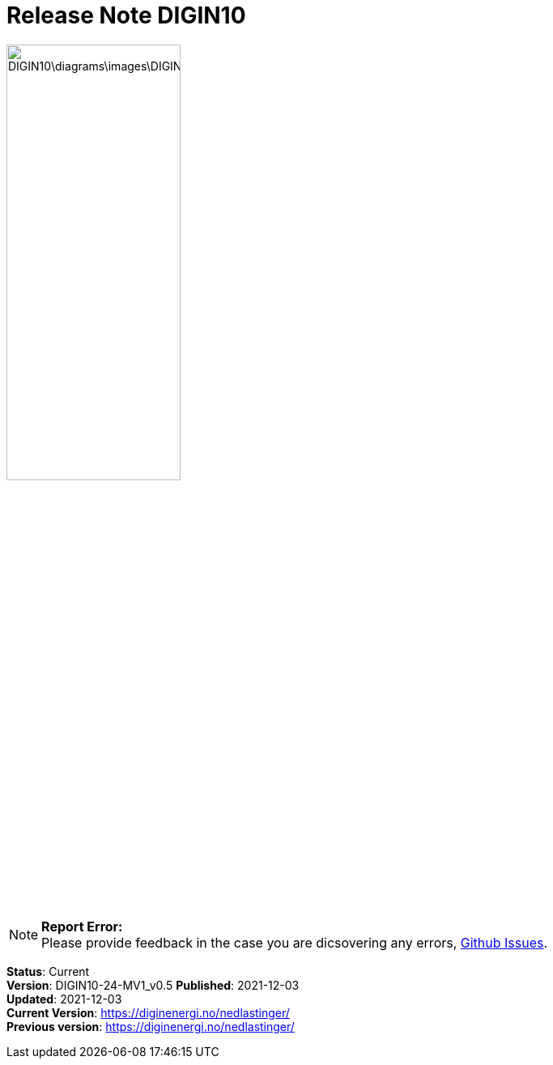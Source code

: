 = Release Note DIGIN10
:doctype: book
:docinfo:
:icons: font
:toc: left
:toc-title: Content
:toclevels: 4
:sectlinks:
:table-stripes: even
:leveloffset: +1
:title-logo-image: image:\DIGIN10\diagrams\images\DIGIN.png[pdfwidth=30vw]

image::DIGIN10\diagrams\images\DIGIN.png[width=50%, pdfwidth=30vw]



NOTE: *Report Error:* +
Please provide feedback in the case you are dicsovering any errors, https://github.com/DIGINenergi/Grunnprofil/issues[Github Issues].


*Status*: Current +
*Version*: DIGIN10-24-MV1_v0.5
*Published*: 2021-12-03 +
*Updated*: 2021-12-03 +
*Current Version*: https://diginenergi.no/nedlastinger/ +
*Previous version*: https://diginenergi.no/nedlastinger/ +

